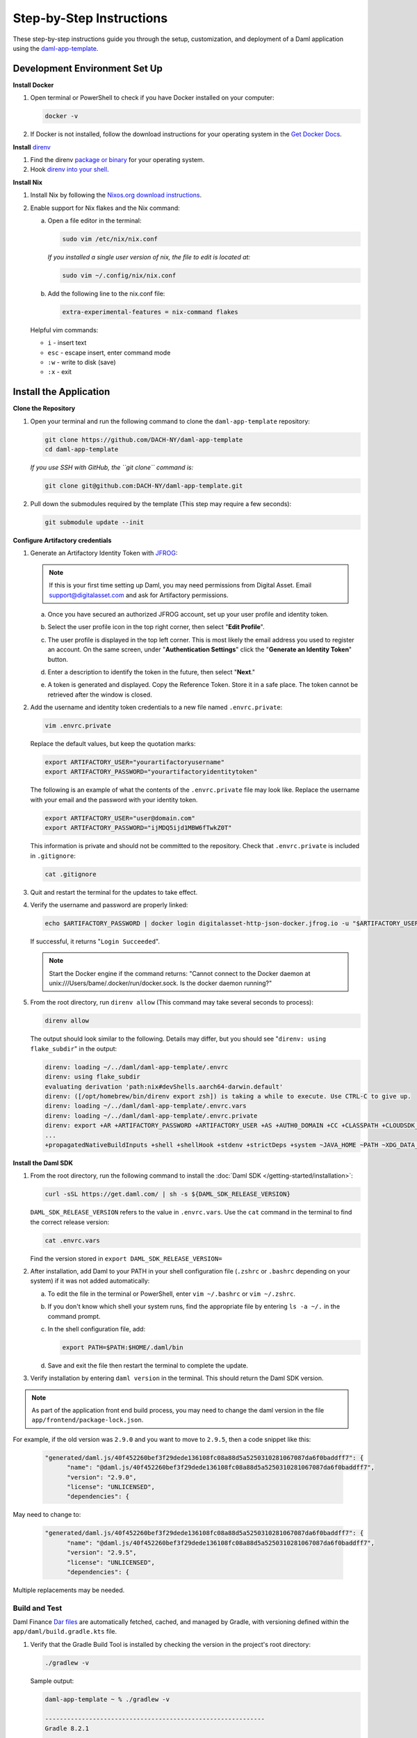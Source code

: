 .. Copyright (c) 2024 Digital Asset (Switzerland) GmbH and/or its affiliates. All rights reserved.
.. SPDX-License-Identifier: Apache-2.0

Step-by-Step Instructions
=========================

These step-by-step instructions guide you through the setup, customization, and deployment of a Daml application using the `daml-app-template <https://github.com/DACH-NY/daml-app-template/>`_.

Development Environment Set Up
------------------------------

**Install Docker**

1. Open terminal or PowerShell to check if you have Docker installed on your computer:

   .. code-block:: bash

      docker -v

2. If Docker is not installed, follow the download instructions for your operating system in the `Get Docker Docs <https://docs.docker.com/get-docker/>`_.

**Install** `direnv <https://direnv.net/#basic-installation>`_

1. Find the direnv `package or binary <https://direnv.net/docs/installation.html>`_ for your operating system.
2. Hook `direnv into your shell <https://direnv.net/docs/hook.html>`_.

**Install Nix**

1. Install Nix by following the `Nixos.org download instructions <https://nixos.org/download.html>`_.
2. Enable support for Nix flakes and the Nix command:

   a. Open a file editor in the terminal:

      .. code-block:: bash

         sudo vim /etc/nix/nix.conf

      *If you installed a single user version of nix, the file to edit is located at:*

      .. code-block:: bash

         sudo vim ~/.config/nix/nix.conf

   b. Add the following line to the nix.conf file:

      .. code-block:: text

         extra-experimental-features = nix-command flakes

   Helpful vim commands:

   - ``i`` - insert text
   - ``esc`` - escape insert, enter command mode
   - ``:w`` - write to disk (save)
   - ``:x`` - exit

Install the Application
-----------------------

**Clone the Repository**

1. Open your terminal and run the following command to clone the ``daml-app-template`` repository:

   .. code-block:: bash

      git clone https://github.com/DACH-NY/daml-app-template
      cd daml-app-template

   *If you use SSH with GitHub, the ``git clone`` command is:*

   .. code-block:: bash

      git clone git@github.com:DACH-NY/daml-app-template.git

2. Pull down the submodules required by the template (This step may require a few seconds):

   .. code-block:: bash

      git submodule update --init

**Configure Artifactory credentials**

1. Generate an Artifactory Identity Token with `JFROG <https://digitalasset.jfrog.io/ui/admin/artifactory/user_profile>`_:

   .. note::
      If this is your first time setting up Daml, you may need permissions from Digital Asset.
      Email `support@digitalasset.com <support@digitalasset.com>`_ and ask for Artifactory permissions.

   a. Once you have secured an authorized JFROG account, set up your user profile and identity token.
   b. Select the user profile icon in the top right corner, then select "**Edit Profile**".

      .. image:: images/jfrog-dashboard.png
         :alt: JFrog Platform dashboard

   c. The user profile is displayed in the top left corner. This is most likely the email address you used to register an account. On the same screen, under "**Authentication Settings**" click the "**Generate an Identity Token**" button.

      .. image:: images/jfrog-artifactory-profile.png
         :alt: JFrog Profile dashboard

   d. Enter a description to identify the token in the future, then select "**Next**."

      .. image:: images/jfrog-generate-token.png
         :alt: JFRog generate token

   e. A token is generated and displayed. Copy the Reference Token. Store it in a safe place. The token cannot be retrieved after the window is closed.

      .. image:: images/jfrog-artifactory-new-token.png
         :alt: JFrog identity token

2. Add the username and identity token credentials to a new file named ``.envrc.private``:

   .. code-block:: bash

      vim .envrc.private

   Replace the default values, but keep the quotation marks:

   .. code-block:: bash

      export ARTIFACTORY_USER="yourartifactoryusername"
      export ARTIFACTORY_PASSWORD="yourartifactoryidentitytoken"

   The following is an example of what the contents of the ``.envrc.private`` file may look like.
   Replace the username with your email and the password with your identity token.

   .. code-block:: bash

      export ARTIFACTORY_USER="user@domain.com"
      export ARTIFACTORY_PASSWORD="ijMDQ5ijd1MBW6fTwkZ0T"


   This information is private and should not be committed to the repository. Check that ``.envrc.private`` is included in ``.gitignore``:

   .. code-block:: bash

      cat .gitignore

3. Quit and restart the terminal for the updates to take effect.

4. Verify the username and password are properly linked:

   .. code-block:: bash

      echo $ARTIFACTORY_PASSWORD | docker login digitalasset-http-json-docker.jfrog.io -u "$ARTIFACTORY_USER" --password-stdin

   If successful, it returns "``Login Succeeded``".

   .. note::
      Start the Docker engine if the command returns:
      "Cannot connect to the Docker daemon at unix:///Users/bame/.docker/run/docker.sock. Is the docker daemon running?"

5. From the root directory, run ``direnv allow`` (This command may take several seconds to process):

   .. code-block:: bash

      direnv allow

   The output should look similar to the following. Details may differ, but you should see "``direnv: using flake_subdir``" in the output:

   .. code-block:: text

      direnv: loading ~/../daml/daml-app-template/.envrc                
      direnv: using flake_subdir
      evaluating derivation 'path:nix#devShells.aarch64-darwin.default'
      direnv: ([/opt/homebrew/bin/direnv export zsh]) is taking a while to execute. Use CTRL-C to give up.
      direnv: loading ~/../daml/daml-app-template/.envrc.vars
      direnv: loading ~/../daml/daml-app-template/.envrc.private
      direnv: export +AR +ARTIFACTORY_PASSWORD +ARTIFACTORY_USER +AS +AUTH0_DOMAIN +CC +CLASSPATH +CLOUDSDK_COMPUTE_REGION +CLOUDSDK_CORE_PROJECT +COMPOSE_FILE +CONFIG_SHELL +CXX 
      ...
      +propagatedNativeBuildInputs +shell +shellHook +stdenv +strictDeps +system ~JAVA_HOME ~PATH ~XDG_DATA_DIRS

**Install the Daml SDK**

1. From the root directory, run the following command to install the :doc:`Daml SDK </getting-started/installation>`:

   .. code-block:: bash

      curl -sSL https://get.daml.com/ | sh -s ${DAML_SDK_RELEASE_VERSION}

   ``DAML_SDK_RELEASE_VERSION`` refers to the value in ``.envrc.vars``. Use the ``cat`` command in the terminal to find the correct release version:

   .. code-block:: bash

      cat .envrc.vars

   Find the version stored in ``export DAML_SDK_RELEASE_VERSION=``

   .. image:: images/DAML_SDK_RELEASE_VERSION.png
      :alt: Daml SDK version example

2. After installation, add Daml to your PATH in your shell configuration file (``.zshrc`` or ``.bashrc`` depending on your system) if it was not added automatically:

   a. To edit the file in the terminal or PowerShell, enter ``vim ~/.bashrc`` or ``vim ~/.zshrc``.
   b. If you don't know which shell your system runs, find the appropriate file by entering ``ls -a ~/.`` in the command prompt.
   c. In the shell configuration file, add:

      .. code-block:: bash

         export PATH=$PATH:$HOME/.daml/bin 

   d. Save and exit the file then restart the terminal to complete the update.

3. Verify installation by entering ``daml version`` in the terminal. This should return the Daml SDK version.

.. note::

   As part of the application front end build process, you may need to change the daml version in the file ``app/frontend/package-lock.json``.  

For example, if the old version was ``2.9.0`` and you want to move to ``2.9.5``, then a code snippet like this:
   
   .. code-block:: text

      "generated/daml.js/40f452260bef3f29dede136108fc08a88d5a5250310281067087da6f0baddff7": {
            "name": "@daml.js/40f452260bef3f29dede136108fc08a88d5a5250310281067087da6f0baddff7",
            "version": "2.9.0",
            "license": "UNLICENSED",
            "dependencies": {

May need to change to:

   .. code-block:: text

      "generated/daml.js/40f452260bef3f29dede136108fc08a88d5a5250310281067087da6f0baddff7": {
            "name": "@daml.js/40f452260bef3f29dede136108fc08a88d5a5250310281067087da6f0baddff7",
            "version": "2.9.5",
            "license": "UNLICENSED",
            "dependencies": {

Multiple replacements may be needed.

Build and Test
~~~~~~~~~~~~~~

Daml Finance `Dar files <https://docs.daml.com/concepts/glossary.html#dar-file-dalf-file>`_ are automatically fetched, cached, and managed by Gradle, with versioning defined within the ``app/daml/build.gradle.kts`` file.

1. Verify that the Gradle Build Tool is installed by checking the version in the project's root directory:

   .. code-block:: bash

      ./gradlew -v

   Sample output:

   .. code-block:: text

      daml-app-template ~ % ./gradlew -v

      ------------------------------------------------------------
      Gradle 8.2.1
      ------------------------------------------------------------

      Build time:   2023-07-10 12:12:35 UTC
      Revision:     a38ec64d3c4612da9083cc506a1ccb212afeecaa

      Kotlin:       1.8.20
      Groovy:       3.0.17
      Ant:          Apache Ant(TM) version 1.10.13 compiled on January 4 2023
      JVM:          17.0.3 (Azul Systems, Inc. 17.0.3+7-LTS)
      OS:           Mac OS X 13.6.1 aarch64

   If the command fails, install Gradle by following the `Gradle Build Tool installation instructions <https://gradle.org/install/>`_.

2. Build the ``daml-app-template.dar`` and ``daml-app-template-tests.dar`` files from the sources:

   .. code-block:: bash

      ./gradlew :app:daml:assemble

3. Test all of the Daml test dars in the root directory. Tests should return ``BUILD SUCCESSFUL``:

   .. code-block:: bash

      ./gradlew :app:daml:test